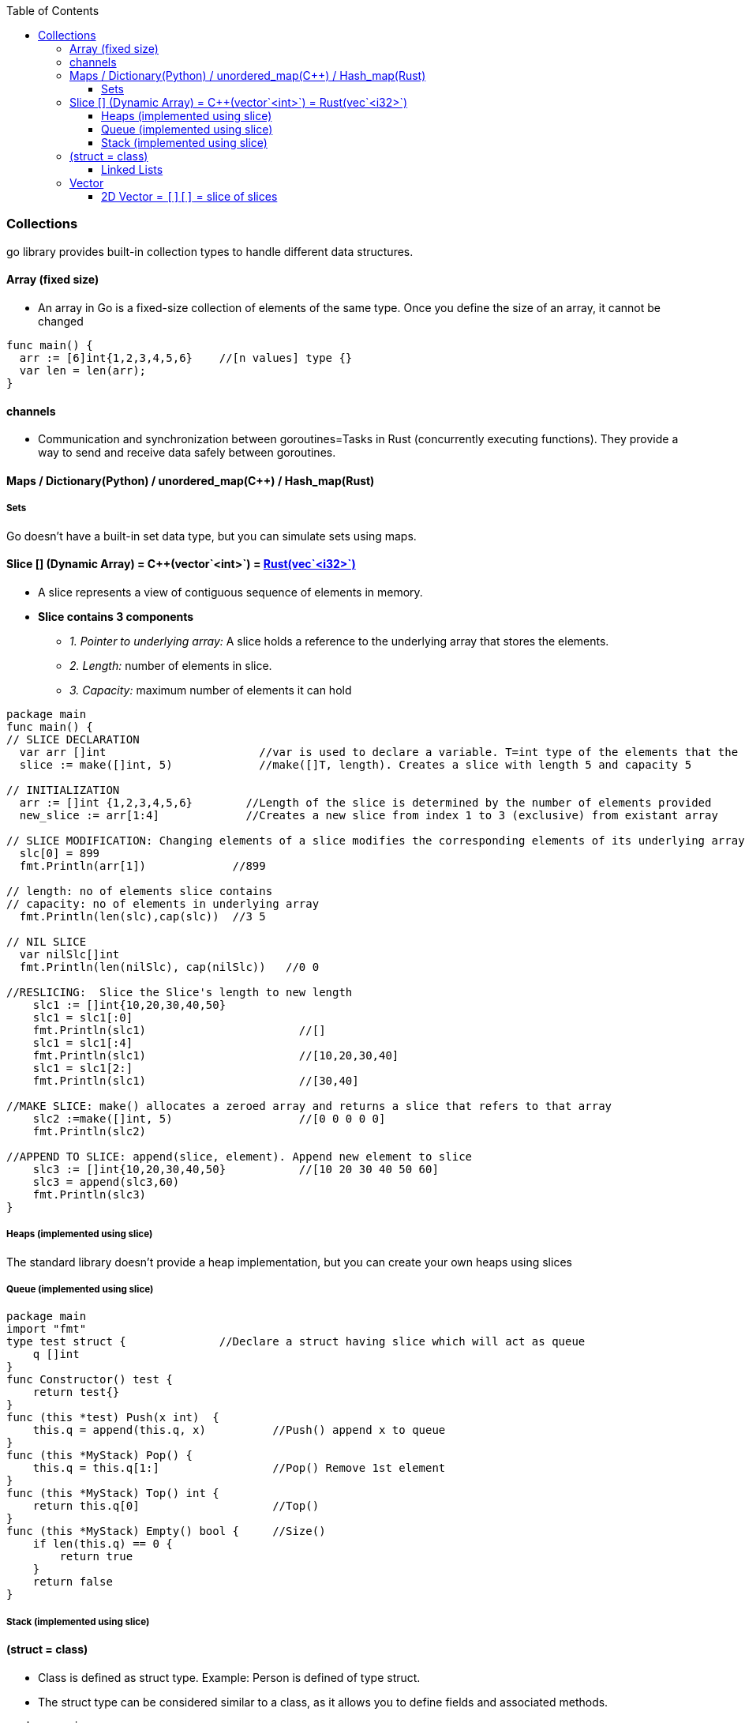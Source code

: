 :toc:
:toclevels: 6

=== Collections
go library provides built-in collection types to handle different data structures.

==== Array (fixed size)
* An array in Go is a fixed-size collection of elements of the same type. Once you define the size of an array, it cannot be changed
```go
func main() {
  arr := [6]int{1,2,3,4,5,6}    //[n values] type {}
  var len = len(arr);
}
```

==== channels
- Communication and synchronization between goroutines=Tasks in Rust (concurrently executing functions). They provide a way to send and receive data safely between goroutines.

==== Maps / Dictionary(Python) / unordered_map(C++) / Hash_map(Rust)

===== Sets
Go doesn't have a built-in set data type, but you can simulate sets using maps.

==== Slice [] (Dynamic Array) = C++(vector`<int>`) = link:Languages/Programming_Languages/Rust/Collections[Rust(vec`<i32>`)]
* A slice represents a view of contiguous sequence of elements in memory.
* *Slice contains 3 components*
** _1. Pointer to underlying array:_ A slice holds a reference to the underlying array that stores the elements.
** _2. Length:_ number of elements in slice.
** _3. Capacity:_ maximum number of elements it can hold 
```go
package main
func main() {
// SLICE DECLARATION
  var arr []int                       //var is used to declare a variable. T=int type of the elements that the slice can hold
  slice := make([]int, 5)             //make([]T, length). Creates a slice with length 5 and capacity 5

// INITIALIZATION
  arr := []int {1,2,3,4,5,6}        //Length of the slice is determined by the number of elements provided
  new_slice := arr[1:4]             //Creates a new slice from index 1 to 3 (exclusive) from existant array
  
// SLICE MODIFICATION: Changing elements of a slice modifies the corresponding elements of its underlying array 
  slc[0] = 899
  fmt.Println(arr[1])             //899

// length: no of elements slice contains
// capacity: no of elements in underlying array
  fmt.Println(len(slc),cap(slc))  //3 5

// NIL SLICE
  var nilSlc[]int
  fmt.Println(len(nilSlc), cap(nilSlc))   //0 0

//RESLICING:  Slice the Slice's length to new length
    slc1 := []int{10,20,30,40,50}
    slc1 = slc1[:0]
    fmt.Println(slc1)                       //[]
    slc1 = slc1[:4]
    fmt.Println(slc1)                       //[10,20,30,40]
    slc1 = slc1[2:]
    fmt.Println(slc1)                       //[30,40]

//MAKE SLICE: make() allocates a zeroed array and returns a slice that refers to that array
    slc2 :=make([]int, 5)                   //[0 0 0 0 0]
    fmt.Println(slc2)

//APPEND TO SLICE: append(slice, element). Append new element to slice
    slc3 := []int{10,20,30,40,50}           //[10 20 30 40 50 60]
    slc3 = append(slc3,60)
    fmt.Println(slc3)
}
```

===== Heaps (implemented using slice)
The standard library doesn't provide a heap implementation, but you can create your own heaps using slices 

===== Queue (implemented using slice)
```go
package main
import "fmt"
type test struct {		//Declare a struct having slice which will act as queue
    q []int
}
func Constructor() test {
    return test{}
}
func (this *test) Push(x int)  {
    this.q = append(this.q, x)		//Push() append x to queue
}
func (this *MyStack) Pop() {
    this.q = this.q[1:]   		//Pop() Remove 1st element
}
func (this *MyStack) Top() int {
    return this.q[0]			//Top()
}
func (this *MyStack) Empty() bool {	//Size()
    if len(this.q) == 0 {
        return true
    }
    return false
}
```

===== Stack (implemented using slice)


==== (struct = class)
- Class is defined as struct type. Example: Person is defined of type struct.
- The struct type can be considered similar to a class, as it allows you to define fields and associated methods.
```go
package main
import "fmt"

type student struct {		// Define a struct type
	name string
	age  int
	marks []int		// slice = dynamic ints
	misc []interface{}	// misc is a slice that can hold values of any type
}

// Define a method associated with the Person struct
// To associate a method with a struct, define a method with a receiver type that matches the struct type.
func (p Person) SayHello() {
	fmt.Printf("Hello, my name is %s and I am %d years old.\n", p.name, p.age)
}

func main() {
	// Create a new instance of Person
	person := Person{name: "John", age: 30}

	// Call the SayHello method
	person.SayHello()
}
```

===== Linked Lists
Not a built-in type, you can implement linked lists in Go using structs and pointers.

==== Vector
===== 2D Vector = `[][]` = slice of slices
```go
package main
func main() { 
  // Method-1: Declare a 2D vector
  var test [][]int     
  
  // Method-2: Declare an empty 2D vector
  test := make([][]int, rows)
  // Initialize each row with specific length
  for i := range vector {
    test[i] = make([]int, cols)
  }
  
  // Method-3: Declare an empty 2D vector
  var test [][]int
  // Initialize each row with specific length
  for i := 0; i < rows; i++ {
    test = append(test, make([]int, cols))
  }


  // Initialize the 2D vector with values
  test = [][]int {
    1,2,3
    4,5,6
  }
  
  // Accessing elements in the 2D vector
  fmt.Println(vector[0][0]) // Output: 1
}
```
